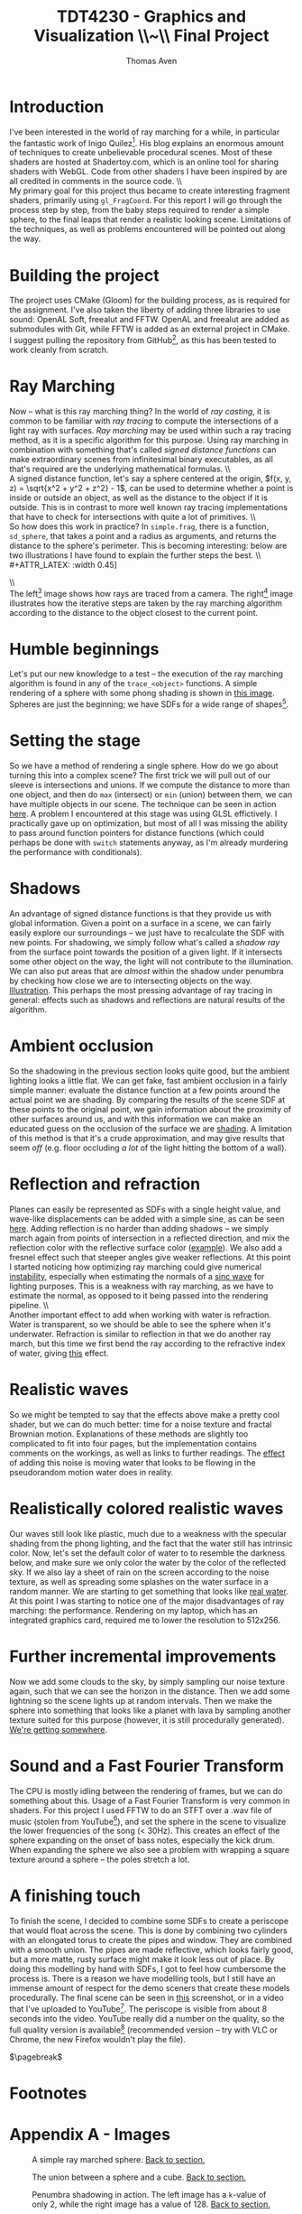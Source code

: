 #+TITLE: TDT4230 - Graphics and Visualization \large \\~\\ Final Project
#+AUTHOR: Thomas Aven
#+EXPORT_FILE_NAME: thomaav_graphics_project
#+LATEX_CLASS: thomaav
#+LATEX_CLASS_OPTIONS: [abstract=off,oneside]
#+OPTIONS: toc:nil
#+OPTIONS: ^:nil
#+OPTIONS: num:nil

#+BIND: org-latex-prefer-user-labels t

* Introduction
I've been interested in the world of ray marching for a while, in
particular the fantastic work of Inigo Quilez[fn:6]. His blog explains
an enormous amount of techniques to create unbelievable procedural
scenes. Most of these shaders are hosted at Shadertoy.com, which is an
online tool for sharing shaders with WebGL. Code from other shaders I
have been inspired by are all credited in comments in the source code.
\\\\
My primary goal for this project thus became to create interesting
fragment shaders, primarily using ~gl_FragCoord~.  For this report I
will go through the process step by step, from the baby steps required
to render a simple sphere, to the final leaps that render a realistic
looking scene. Limitations of the techniques, as well as problems
encountered will be pointed out along the way.

* Building the project
The project uses CMake (Gloom) for the building process, as is
required for the assignment. I've also taken the liberty of adding
three libraries to use sound: OpenAL Soft, freealut and FFTW. OpenAL
and freealut are added as submodules with Git, while FFTW is added as
an external project in CMake. I suggest pulling the repository from
GitHub[fn:5], as this has been tested to work cleanly from scratch.

* Ray Marching
Now -- what is this ray marching thing? In the world of /ray casting/,
it is common to be familiar with /ray tracing/ to compute the
intersections of a light ray with surfaces. /Ray marching/ may be used
within such a ray tracing method, as it is a specific algorithm for
this purpose. Using ray marching in combination with something that's
called /signed distance functions/ can make extraordinary scenes from
infinitesimal binary executables, as all that's required are the
underlying mathematical formulas.
\\\\
A signed distance function, let's say a sphere centered at the origin,
$f(x, y, z) = \sqrt{x^2 + y^2 + z^2} - 1$, can be used to determine
whether a point is inside or outside an object, as well as the
distance to the object if it is outside. This is in contrast to more
well known ray tracing implementations that have to check for
intersections with quite a lot of primitives.
\\\\
So how does this work in practice? In ~simple.frag~, there is a
function, ~sd_sphere~, that takes a point and a radius as arguments,
and returns the distance to the sphere's perimeter. This is becoming
interesting: below are two illustrations I have found to explain the
further steps the best.
\\\\
#+ATTR_LATEX: :width 0.45\textwidth
[[./img/raytrace.png]]
$\hspace{35pt}$
#+ATTR_LATEX: :width 0.45\textwidth
[[./img/sphere_tracing.jpg]]
\\\\
The left[fn:1] image shows how rays are traced from a camera. The
right[fn:2] image illustrates how the iterative steps are taken by the
ray marching algorithm according to the distance to the object closest
to the current point.

* Humble beginnings
<<sec:beginnings>>
Let's put our new knowledge to a test -- the execution of the ray
marching algorithm is found in any of the ~trace_<object>~
functions. A simple rendering of a sphere with some phong shading is
shown in [[fig:simplesphere][this image]]. Spheres are just the beginning; we have SDFs for
a wide range of shapes[fn:7].

* Setting the stage
<<sec:creatingascene>>
So we have a method of rendering a single sphere. How do we go about
turning this into a complex scene? The first trick we will pull out of
our sleeve is intersections and unions. If we compute the distance to
more than one object, and then do ~max~ (intersect) or ~min~ (union)
between them, we can have multiple objects in our scene. The technique
can be seen in action [[fig:union][here]]. A problem I encountered at this stage was
using GLSL effictively. I practically gave up on optimization, but
most of all I was missing the ability to pass around function pointers
for distance functions (which could perhaps be done with ~switch~
statements anyway, as I'm already murdering the performance with
conditionals).

* Shadows
<<sec:shadows>> An advantage of signed distance functions is that they
provide us with global information. Given a point on a surface in a
scene, we can fairly easily explore our surroundings -- we just have
to recalculate the SDF with new points. For shadowing, we simply
follow what's called a /shadow ray/ from the surface point towards the
position of a given light. If it intersects some other object on the
way, the light will not contribute to the illumination. We can also
put areas that are /almost/ within the shadow under penumbra by
checking how close we are to intersecting objects on the
way. [[fig:penumbra][Illustration]]. This perhaps the most pressing advantage of ray
tracing in general: effects such as shadows and reflections are
natural results of the algorithm.

* Ambient occlusion
<<sec:ao>>
So the shadowing in the previous section looks quite good, but the
ambient lighting looks a little flat. We can get fake, fast ambient
occlusion in a fairly simple manner: evaluate the distance function at
a few points around the actual point we are shading. By comparing the
results of the scene SDF at these points to the original point, we
gain information about the proximity of other surfaces around us, and
with this information we can make an educated guess on the occlusion
of the surface we are [[fig:ao][shading]]. A limitation of this method is that
it's a crude approximation, and may give results that seem /off/
(e.g. floor occluding /a lot/ of the light hitting the bottom of a
wall).

* Reflection and refraction
<<sec:water>>
Planes can easily be represented as SDFs with a single height value,
and wave-like displacements can be added with a simple sine, as can be
seen [[fig:simplewater][here]]. Adding reflection is no harder than adding shadows -- we
simply march again from points of intersection in a reflected
direction, and mix the reflection color with the reflective surface
color ([[fig:reflection][example]]). We also add a fresnel effect such that steeper angles
give weaker reflections. At this point I started noticing how
optimizing ray marching could give numerical [[fig:instability][instability]], especially
when estimating the normals of a [[fig:instability2][sinc wave]] for lighting purposes. This
is a weakness with ray marching, as we have to estimate the normal, as
opposed to it being passed into the rendering pipeline.
\\\\
Another important effect to add when working with water is
refraction. Water is transparent, so we should be able to see the
sphere when it's underwater. Refraction is similar to reflection in
that we do another ray march, but this time we first bend the ray
according to the refractive index of water, giving [[fig:refraction][this]] effect.

* Realistic waves
<<sec:realisticwaves>>
So we might be tempted to say that the effects above make a pretty
cool shader, but we can do much better: time for a noise texture and
fractal Brownian motion. Explanations of these methods are slightly
too complicated to fit into four pages, but the implementation
contains comments on the workings, as well as links to further
readings. The [[fig:noise][effect]] of adding this noise is moving water that
looks to be flowing in the pseudorandom motion water does in reality.

* Realistically colored realistic waves
<<sec:realisticcolor>>
Our waves still look like plastic, much due to a weakness with the
specular shading from the phong lighting, and the fact that the water
still has intrinsic color. Now, let's set the default color of water
to to resemble the darkness below, and make sure we only color the
water by the color of the reflected sky. If we also lay a sheet of
rain on the screen according to the noise texture, as well as
spreading some splashes on the water surface in a random manner. We
are starting to get something that looks like [[fig:okwater][real water]]. At this
point I was starting to notice one of the major disadvantages of ray
marching: the performance. Rendering on my laptop, which has an
integrated graphics card, required me to lower the resolution to
512x256.

* Further incremental improvements
<<sec:furtherimprovements>>
Now we add some clouds to the sky, by simply sampling our noise
texture again, such that we can see the horizon in the distance. Then
we add some lightning so the scene lights up at random intervals. Then
we make the sphere into something that looks like a planet with lava
by sampling another texture suited for this purpose (however, it is
still procedurally generated). [[fig:improvements][We're getting somewhere]].

* Sound and a Fast Fourier Transform
<<sec:sound>>
The CPU is mostly idling between the rendering of frames, but we can
do something about this. Usage of a Fast Fourier Transform is very
common in shaders. For this project I used FFTW to do an STFT over a
.wav file of music (stolen from YouTube[fn:3]), and set the sphere in the
scene to visualize the lower frequencies of the song (< 30Hz). This
creates an effect of the sphere expanding on the onset of bass notes,
especially the kick drum. When expanding the sphere we also see a
problem with wrapping a square texture around a sphere -- the poles
stretch a lot.

* A finishing touch
<<sec:periscope>>
To finish the scene, I decided to combine some SDFs to create a
periscope that would float across the scene. This is done by combining
two cylinders with an elongated torus to create the pipes and
window. They are combined with a smooth union. The pipes are made
reflective, which looks fairly good, but a more matte, rusty surface
might make it look less out of place. By doing this modelling by hand
with SDFs, I got to feel how cumbersome the process is. There is a
reason we have modelling tools, but I still have an immense amount of
respect for the demo sceners that create these models
procedurally. The final scene can be seen in [[fig:finalscene][this]] screenshot, or in a
video that I've uploaded to YouTube[fn:4]. The periscope is visible
from about 8 seconds into the video. YouTube really did a number on
the quality, so the full quality version is available[fn:8]
(recommended version -- try with VLC or Chrome, the new Firefox
wouldn't play the file).

$\pagebreak$
* Footnotes
[fn:1] http://hugi.scene.org/online/hugi37/sphere_tracing.jpg
[fn:2] http://jamie-wong.com/images/16-07-11/raytrace.png
[fn:3] https://www.youtube.com/watch?v=WeIIrFhrePE
[fn:4] https://www.youtube.com/watch?v=hDzagq61y1U
[fn:5] https://github.com/thomaav/graphics
[fn:6] https://iquilezles.org/www/index.htm
[fn:7] https://iquilezles.org/www/articles/distfunctions/distfunctions.htm
[fn:8] http://folk.ntnu.no/thomaav/graphics/shader.mp4

* Hide figure numbeirng                                            :noexport:
#+BEGIN_SRC emacs_lisp
 (require 'ox)
 (defun remove-figure-numbering (contents backend info)
   (when (eq backend 'latex)
     (replace-regexp-in-string "\\\\caption"
                               "\\\\caption*" contents)))

 (add-to-list 'org-export-filter-final-output-functions #'remove-figure-numbering)
#+END_SRC

* Appendix A - Images
#+CAPTION: A simple ray marched sphere. [[sec:beginnings][Back to section.]]
#+NAME: fig:simplesphere
#+ATTR_LATEX: :width 0.51\textwidth
[[./img/simplesphere.png]]

#+CAPTION: The union between a sphere and a cube. [[sec:creatingascene][Back to section.]]
#+NAME: fig:union
#+ATTR_LATEX: :width 0.51\textwidth
[[./img/union.png]]

#+CAPTION: Penumbra shadowing in action. The left image has a ~k~-value of only 2, while the right image has a value of 128. [[sec:shadows][Back to section.]]
#+NAME: fig:penumbra
#+ATTR_LATEX: :width 0.99\textwidth
[[./img/penumbra.png]]

#+CAPTION: Ambient occlusion. Notice how some edges of the box are occluded by the floor. [[sec:ao][Back to section]].
#+NAME: fig:ao
#+ATTR_LATEX: :width 0.99\textwidth
[[./img/ao.png]]

#+CAPTION: Very simple water shader in action, a gif can be found here: http://folk.ntnu.no/thomaav/graphics/simplewater.gif. [[sec:water][Back to section]].
#+NAME: fig:simplewater
#+ATTR_LATEX: :width 0.99\textwidth
[[./img/simplewater.png]]

#+CAPTION: Reflection on the water surface, gif found at: http://folk.ntnu.no/thomaav/graphics/reflection.gif. [[sec:water][Back to section]].
#+NAME: fig:reflection
#+ATTR_LATEX: :width 0.99\textwidth
[[./img/reflection.png]]

#+CAPTION: An example of the numerical precision failing when estimating shadowing on a sphere with displacement. [[sec:water][Back to section]].
#+NAME: fig:instability
#+ATTR_LATEX: :width 0.99\textwidth
[[./img/instability.png]]

#+CAPTION: Another image of the numerical precision failing when estimating shadowing on a sinc wave. [[sec:water][Back to section]].
#+NAME: fig:instability2
#+ATTR_LATEX: :width 0.99\textwidth
[[./img/instability2.png]]

#+CAPTION: Refractive water surface. http://folk.ntnu.no/thomaav/graphics/refraction.gif. [[sec:water][Back to section]].
#+NAME: fig:refraction
#+ATTR_LATEX: :width 0.99\textwidth
[[./img/refraction.png]]

#+CAPTION: Water surface that is displaced with fBm. http://folk.ntnu.no/thomaav/graphics/noise.gif. [[sec:realisticwaves][Back to section]].
#+NAME: fig:noise
#+ATTR_LATEX: :width 0.99\textwidth
[[./img/noise.png]]

#+CAPTION: More realistic coloring of the water. http://folk.ntnu.no/thomaav/graphics/okwater.gif. [[sec:realisticcolor][Back to section]].
#+NAME: fig:okwater
#+ATTR_LATEX: :width 0.99\textwidth
[[./img/okwater.png]]

#+CAPTION: Further improvements on the scene. Includes procedurally texturing the sphere and adding clouds and lightning. [[sec:furtherimprovements][Back to section]].
#+NAME: fig:improvements
#+ATTR_LATEX: :width 0.99\textwidth
[[./img/improvements.png]]

#+CAPTION: The final scene -- with the periscope visible in the lower right. The video is found at https://www.youtube.com/watch?v=hDzagq61y1U or http://folk.ntnu.no/thomaav/graphics/shader.mp4. [[sec:periscope][Back to section]].
#+NAME: fig:finalscene
#+ATTR_LATEX: :width 0.99\textwidth
[[./img/finalscene.png]]

